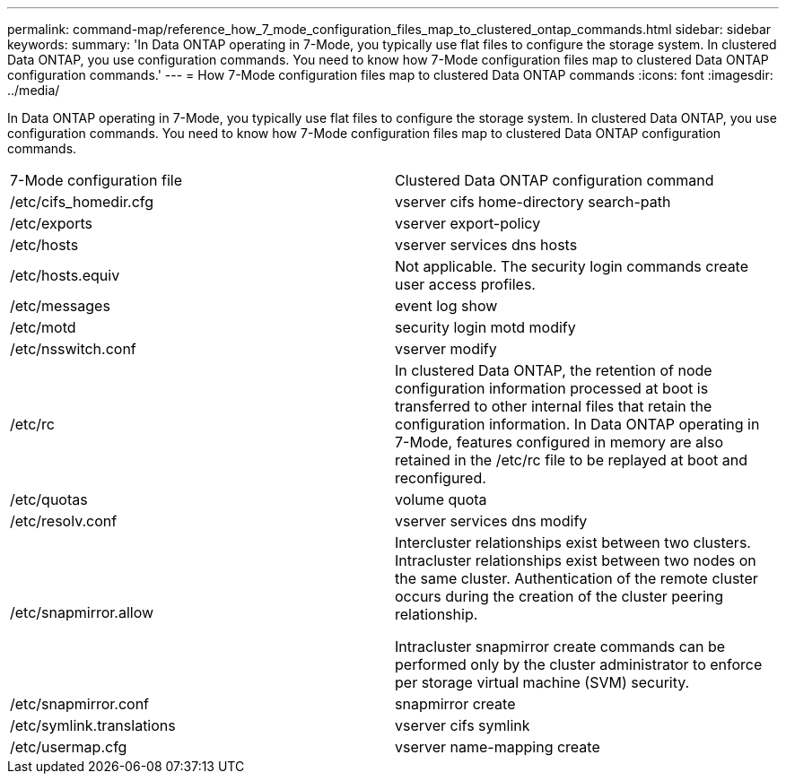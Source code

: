 ---
permalink: command-map/reference_how_7_mode_configuration_files_map_to_clustered_ontap_commands.html
sidebar: sidebar
keywords: 
summary: 'In Data ONTAP operating in 7-Mode, you typically use flat files to configure the storage system. In clustered Data ONTAP, you use configuration commands. You need to know how 7-Mode configuration files map to clustered Data ONTAP configuration commands.'
---
= How 7-Mode configuration files map to clustered Data ONTAP commands
:icons: font
:imagesdir: ../media/

[.lead]
In Data ONTAP operating in 7-Mode, you typically use flat files to configure the storage system. In clustered Data ONTAP, you use configuration commands. You need to know how 7-Mode configuration files map to clustered Data ONTAP configuration commands.

|===
| 7-Mode configuration file| Clustered Data ONTAP configuration command
a|
/etc/cifs_homedir.cfg
a|
vserver cifs home-directory search-path
a|
/etc/exports
a|
vserver export-policy
a|
/etc/hosts
a|
vserver services dns hosts
a|
/etc/hosts.equiv
a|
Not applicable. The security login commands create user access profiles.

a|
/etc/messages
a|
event log show
a|
/etc/motd
a|
security login motd modify
a|
/etc/nsswitch.conf
a|
vserver modify
a|
/etc/rc
a|
In clustered Data ONTAP, the retention of node configuration information processed at boot is transferred to other internal files that retain the configuration information. In Data ONTAP operating in 7-Mode, features configured in memory are also retained in the /etc/rc file to be replayed at boot and reconfigured.

a|
/etc/quotas
a|
volume quota
a|
/etc/resolv.conf
a|
vserver services dns modify
a|
/etc/snapmirror.allow
a|
Intercluster relationships exist between two clusters. Intracluster relationships exist between two nodes on the same cluster. Authentication of the remote cluster occurs during the creation of the cluster peering relationship.

Intracluster snapmirror create commands can be performed only by the cluster administrator to enforce per storage virtual machine (SVM) security.

a|
/etc/snapmirror.conf
a|
snapmirror create
a|
/etc/symlink.translations
a|
vserver cifs symlink
a|
/etc/usermap.cfg
a|
vserver name-mapping create
|===
